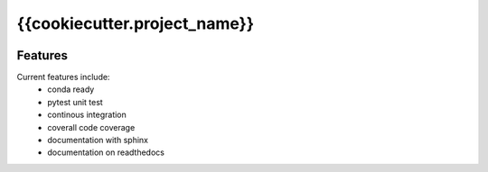 =================================================
{{cookiecutter.project_name}}
=================================================

.. image:: https://readthedocs.org/projects/{{cookiecutter.readthedocs_package_name}}/badge/?version=latest
        :target: http://{{cookiecutter.readthedocs_package_name}}.readthedocs.io/en/latest/?badge=latest
        :alt: Documentation Status               

.. image:: https://img.shields.io/travis/{{cookiecutter.github_username}}/{{cookiecutter.github_project_name}}.svg
        :target: https://travis-ci.org/{{cookiecutter.github_username}}/{{cookiecutter.github_project_name}}

.. image:: https://circleci.com/gh/{{cookiecutter.github_username}}/{{cookiecutter.github_project_name}}/tree/master.svg?style=svg
    :target: https://circleci.com/gh/{{cookiecutter.github_username}}/{{cookiecutter.github_project_name}}/tree/master

.. image:: https://dev.azure.com/{{cookiecutter.azure_username}}/{{cookiecutter.github_project_name}}/_apis/build/status/{{cookiecutter.github_username}}.{{cookiecutter.github_project_name}}?branchName=master
    :target: https://dev.azure.com/{{cookiecutter.azure_username}}/{{cookiecutter.github_project_name}}/_build/latest?definitionId=1&branchName=master








Features
--------

Current features include: 
  * conda ready
  * pytest unit test
  * continous integration

  * coverall code coverage
  * documentation with sphinx
  * documentation on readthedocs





